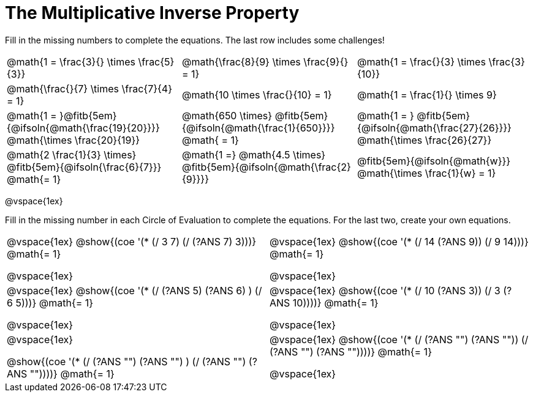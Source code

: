 = The Multiplicative Inverse Property

++++
<style>
div.circleevalsexp { width: auto; }
td > .content > .paragraph > * { vertical-align: middle; }
</style>
++++


Fill in the missing numbers to complete the equations. The last row includes some challenges!

[.FillVerticalSpace, cols="^.^3,^.^3,^.^3", stripes="none"]
|===

| @math{1 = \frac{3}{} \times \frac{5}{3}}
| @math{\frac{8}{9} \times \frac{9}{} = 1}
| @math{1 = \frac{}{3} \times \frac{3}{10}}

| @math{\frac{}{7} \times \frac{7}{4} = 1}
| @math{10 \times \frac{}{10} = 1}
| @math{1 = \frac{1}{} \times 9}

| @math{1 = }@fitb{5em}{@ifsoln{@math{\frac{19}{20}}}} @math{\times \frac{20}{19}}
| @math{650 \times} @fitb{5em}{@ifsoln{@math{\frac{1}{650}}}} @math{ = 1}
| @math{1 = } @fitb{5em}{@ifsoln{@math{\frac{27}{26}}}} @math{\times \frac{26}{27}}

| @math{2 \frac{1}{3} \times} @fitb{5em}{@ifsoln{\frac{6}{7}}} @math{= 1}
| @math{1 =} @math{4.5 \times} @fitb{5em}{@ifsoln{@math{\frac{2}{9}}}}
| @fitb{5em}{@ifsoln{@math{w}}} @math{\times \frac{1}{w} = 1}

|===

@vspace{1ex}

Fill in the missing number in each Circle of Evaluation to complete the equations. For the last two, create your own equations.

[cols="^.^5,^.^5", stripes="none"]
|===

| @vspace{1ex}
@show{(coe '(* (/ 3 7) (/ (?ANS 7) 3)))}  @math{= 1}

@vspace{1ex}

| @vspace{1ex}
@show{(coe '(* (/ 14 (?ANS 9)) (/ 9 14)))}  @math{= 1}

@vspace{1ex}

| @vspace{1ex}
 @show{(coe '(* (/ (?ANS 5) (?ANS 6) ) (/ 6 5)))}  @math{= 1}

@vspace{1ex}

| @vspace{1ex}
 @show{(coe '(* (/ 10 (?ANS 3)) (/ 3 (?ANS 10))))}  @math{= 1}

@vspace{1ex}

| @vspace{1ex}

@show{(coe '(* (/ (?ANS "") (?ANS "") ) (/ (?ANS "") (?ANS ""))))}  @math{= 1}

| @vspace{1ex}
@show{(coe '(* (/ (?ANS "") (?ANS "")) (/ (?ANS "") (?ANS ""))))}  @math{= 1}

@vspace{1ex}


|===
